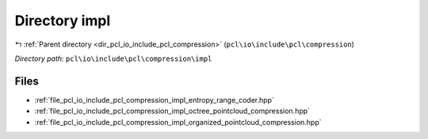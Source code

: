 .. _dir_pcl_io_include_pcl_compression_impl:


Directory impl
==============


|exhale_lsh| :ref:`Parent directory <dir_pcl_io_include_pcl_compression>` (``pcl\io\include\pcl\compression``)

.. |exhale_lsh| unicode:: U+021B0 .. UPWARDS ARROW WITH TIP LEFTWARDS

*Directory path:* ``pcl\io\include\pcl\compression\impl``


Files
-----

- :ref:`file_pcl_io_include_pcl_compression_impl_entropy_range_coder.hpp`
- :ref:`file_pcl_io_include_pcl_compression_impl_octree_pointcloud_compression.hpp`
- :ref:`file_pcl_io_include_pcl_compression_impl_organized_pointcloud_compression.hpp`



